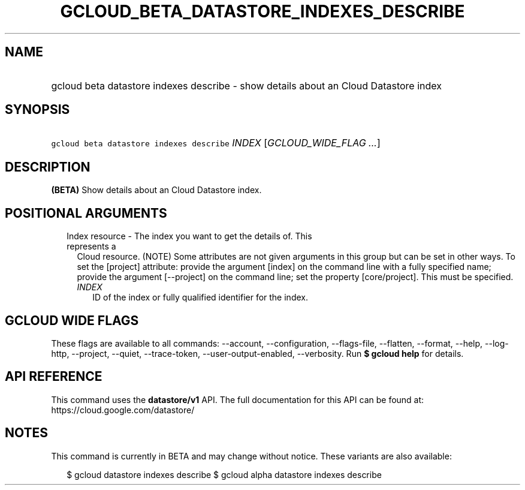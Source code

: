 
.TH "GCLOUD_BETA_DATASTORE_INDEXES_DESCRIBE" 1



.SH "NAME"
.HP
gcloud beta datastore indexes describe \- show details about an Cloud Datastore index



.SH "SYNOPSIS"
.HP
\f5gcloud beta datastore indexes describe\fR \fIINDEX\fR [\fIGCLOUD_WIDE_FLAG\ ...\fR]



.SH "DESCRIPTION"

\fB(BETA)\fR Show details about an Cloud Datastore index.



.SH "POSITIONAL ARGUMENTS"

.RS 2m
.TP 2m

Index resource \- The index you want to get the details of. This represents a
Cloud resource. (NOTE) Some attributes are not given arguments in this group but
can be set in other ways. To set the [project] attribute: provide the argument
[index] on the command line with a fully specified name; provide the argument
[\-\-project] on the command line; set the property [core/project]. This must be
specified.

.RS 2m
.TP 2m
\fIINDEX\fR
ID of the index or fully qualified identifier for the index.


.RE
.RE
.sp

.SH "GCLOUD WIDE FLAGS"

These flags are available to all commands: \-\-account, \-\-configuration,
\-\-flags\-file, \-\-flatten, \-\-format, \-\-help, \-\-log\-http, \-\-project,
\-\-quiet, \-\-trace\-token, \-\-user\-output\-enabled, \-\-verbosity. Run \fB$
gcloud help\fR for details.



.SH "API REFERENCE"

This command uses the \fBdatastore/v1\fR API. The full documentation for this
API can be found at: https://cloud.google.com/datastore/



.SH "NOTES"

This command is currently in BETA and may change without notice. These variants
are also available:

.RS 2m
$ gcloud datastore indexes describe
$ gcloud alpha datastore indexes describe
.RE

